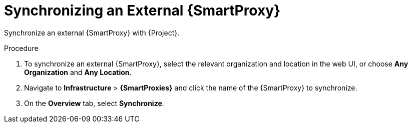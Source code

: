 [id='synchronizing-an-external-capsule_{context}']
= Synchronizing an External {SmartProxy}

Synchronize an external {SmartProxy} with {Project}.

.Procedure
. To synchronize an external {SmartProxy}, select the relevant organization and location in the web UI, or choose *Any Organization* and *Any Location*.
. Navigate to *Infrastructure* > *{SmartProxies}* and click the name of the {SmartProxy} to synchronize.
. On the *Overview* tab, select *Synchronize*.

